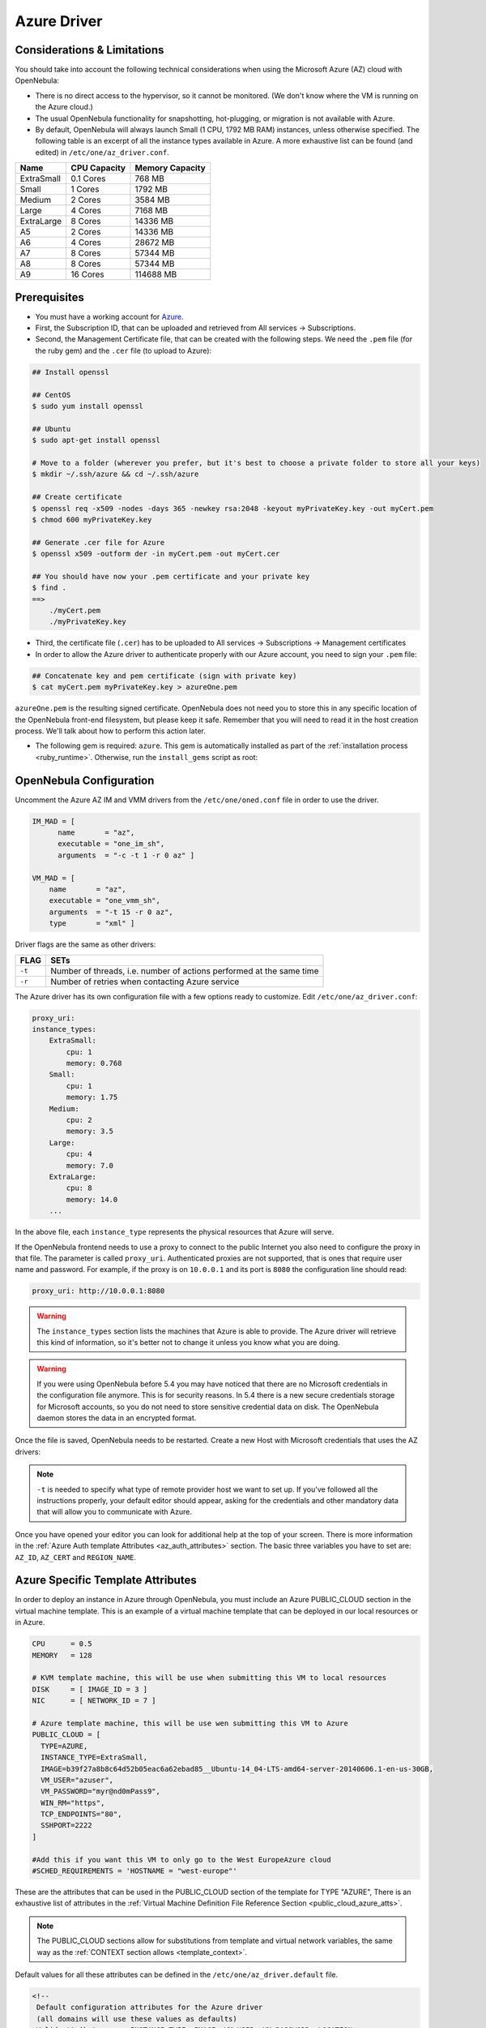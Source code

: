 .. _azg:

================================================================================
Azure Driver
================================================================================

Considerations & Limitations
================================================================================

You should take into account the following technical considerations when using the Microsoft Azure (AZ) cloud with OpenNebula:

-  There is no direct access to the hypervisor, so it cannot be monitored. (We don't know where the VM is running on the Azure cloud.)

-  The usual OpenNebula functionality for snapshotting, hot-plugging, or migration is not available with Azure.

-  By default, OpenNebula will always launch Small (1 CPU, 1792 MB RAM) instances, unless otherwise specified. The following table is an excerpt of all the instance types available in Azure. A more exhaustive list can be found (and edited) in ``/etc/one/az_driver.conf``.

+------------+--------------+-----------------+
|    Name    | CPU Capacity | Memory Capacity |
+============+==============+=================+
| ExtraSmall | 0.1 Cores    | 768 MB          |
+------------+--------------+-----------------+
| Small      | 1 Cores      | 1792 MB         |
+------------+--------------+-----------------+
| Medium     | 2 Cores      | 3584 MB         |
+------------+--------------+-----------------+
| Large      | 4 Cores      | 7168 MB         |
+------------+--------------+-----------------+
| ExtraLarge | 8 Cores      | 14336 MB        |
+------------+--------------+-----------------+
| A5         | 2 Cores      | 14336 MB        |
+------------+--------------+-----------------+
| A6         | 4 Cores      | 28672 MB        |
+------------+--------------+-----------------+
| A7         | 8 Cores      | 57344 MB        |
+------------+--------------+-----------------+
| A8         | 8 Cores      | 57344 MB        |
+------------+--------------+-----------------+
| A9         | 16 Cores     | 114688 MB       |
+------------+--------------+-----------------+

Prerequisites
================================================================================

- You must have a working account for `Azure <http://azure.microsoft.com/>`__.
- First, the Subscription ID, that can be uploaded and retrieved from All services -> Subscriptions.
- Second, the Management Certificate file, that can be created with the following steps. We need the ``.pem`` file (for the ruby gem) and the ``.cer`` file (to upload to Azure):

.. code::

    ## Install openssl

    ## CentOS
    $ sudo yum install openssl

    ## Ubuntu
    $ sudo apt-get install openssl

    # Move to a folder (wherever you prefer, but it's best to choose a private folder to store all your keys)
    $ mkdir ~/.ssh/azure && cd ~/.ssh/azure

    ## Create certificate
    $ openssl req -x509 -nodes -days 365 -newkey rsa:2048 -keyout myPrivateKey.key -out myCert.pem
    $ chmod 600 myPrivateKey.key

    ## Generate .cer file for Azure
    $ openssl x509 -outform der -in myCert.pem -out myCert.cer

    ## You should have now your .pem certificate and your private key
    $ find .
    ==>
        ./myCert.pem
        ./myPrivateKey.key



- Third, the certificate file (``.cer``) has to be uploaded to All services -> Subscriptions -> Management certificates
- In order to allow the Azure driver to authenticate properly with our Azure account, you need to sign your ``.pem`` file:

.. code::

    ## Concatenate key and pem certificate (sign with private key)
    $ cat myCert.pem myPrivateKey.key > azureOne.pem

``azureOne.pem`` is the resulting signed certificate. OpenNebula does not need you to store this in any specific location of the OpenNebula front-end filesystem, but please keep it safe. Remember that you will need to read it in the host creation process. We'll talk about how to perform this action later.

-  The following gem is required: ``azure``. This gem is automatically installed as part of the :ref:`installation process <ruby_runtime>`. Otherwise, run the ``install_gems`` script as root:

.. prompt:: bash # auto

    # /usr/share/one/install_gems cloud

OpenNebula Configuration
================================================================================

Uncomment the Azure AZ IM and VMM drivers from the ``/etc/one/oned.conf`` file in order to use the driver.

.. code::

    IM_MAD = [
          name       = "az",
          executable = "one_im_sh",
          arguments  = "-c -t 1 -r 0 az" ]
     
    VM_MAD = [
        name       = "az",
        executable = "one_vmm_sh",
        arguments  = "-t 15 -r 0 az",
        type       = "xml" ]

Driver flags are the same as other drivers:

+----------+----------------------------------------------------------------------+
| FLAG     |                                 SETs                                 |
+==========+======================================================================+
| ``-t``   | Number of threads, i.e. number of actions performed at the same time |
+----------+----------------------------------------------------------------------+
| ``-r``   | Number of retries when contacting Azure service                      |
+----------+----------------------------------------------------------------------+

The Azure driver has its own configuration file with a few options ready to customize. Edit ``/etc/one/az_driver.conf``:

.. code::

    proxy_uri:
    instance_types:
        ExtraSmall:
            cpu: 1
            memory: 0.768
        Small:
            cpu: 1
            memory: 1.75
        Medium:
            cpu: 2
            memory: 3.5
        Large:
            cpu: 4
            memory: 7.0
        ExtraLarge:
            cpu: 8
            memory: 14.0
        ...

In the above file, each ``instance_type`` represents the physical resources that Azure will serve.

If the OpenNebula frontend needs to use a proxy to connect to the public Internet you also need to configure the proxy in that file. The parameter is called ``proxy_uri``. Authenticated proxies are not supported, that is ones that require user name and password. For example, if the proxy is on ``10.0.0.1`` and its port is ``8080`` the configuration line should read:

.. code::

    proxy_uri: http://10.0.0.1:8080


.. warning:: The ``instance_types`` section lists the machines that Azure is able to provide. The Azure driver will retrieve this kind of information, so it's better not to change it unless you know what you are doing.

.. warning::

    If you were using OpenNebula before 5.4 you may have noticed that there are no Microsoft credentials in the configuration file anymore. This is for security reasons. In 5.4 there is a new secure credentials storage for Microsoft accounts, so you do not need to store sensitive credential data on disk. The OpenNebula daemon stores the data in an encrypted format.


Once the file is saved, OpenNebula needs to be restarted. Create a new Host with Microsoft credentials that uses the AZ drivers:

.. prompt:: bash $ auto

    $ onehost create azure_host -t az -i az -v az

.. note::

    ``-t`` is needed to specify what type of remote provider host we want to set up. If you've followed all the instructions properly, your default editor should appear, asking for the credentials and other mandatory data that will allow you to communicate with Azure.

Once you have opened your editor you can look for additional help at the top of your screen. There is more information in the :ref:`Azure Auth template Attributes <az_auth_attributes>` section. The basic three variables you have to set are: ``AZ_ID``, ``AZ_CERT`` and ``REGION_NAME``.


.. _azure_specific_template_attributes:

Azure Specific Template Attributes
================================================================================

In order to deploy an instance in Azure through OpenNebula, you must include an Azure PUBLIC_CLOUD section in the virtual machine template. This is an example of a virtual machine template that can be deployed in our local resources or in Azure.

.. code::

    CPU      = 0.5
    MEMORY   = 128
     
    # KVM template machine, this will be use when submitting this VM to local resources
    DISK     = [ IMAGE_ID = 3 ]
    NIC      = [ NETWORK_ID = 7 ]
     
    # Azure template machine, this will be use wen submitting this VM to Azure
    PUBLIC_CLOUD = [
      TYPE=AZURE,
      INSTANCE_TYPE=ExtraSmall,
      IMAGE=b39f27a8b8c64d52b05eac6a62ebad85__Ubuntu-14_04-LTS-amd64-server-20140606.1-en-us-30GB,
      VM_USER="azuser",
      VM_PASSWORD="myr@nd0mPass9",
      WIN_RM="https",
      TCP_ENDPOINTS="80",
      SSHPORT=2222
    ]
     
    #Add this if you want this VM to only go to the West EuropeAzure cloud
    #SCHED_REQUIREMENTS = 'HOSTNAME = "west-europe"'

These are the attributes that can be used in the PUBLIC_CLOUD section of the template for TYPE "AZURE", There is an exhaustive list of attributes in the :ref:`Virtual Machine Definition File Reference Section <public_cloud_azure_atts>`.

.. note:: The PUBLIC_CLOUD sections allow for substitutions from template and virtual network variables, the same way as the :ref:`CONTEXT section allows <template_context>`.


Default values for all these attributes can be defined in the ``/etc/one/az_driver.default`` file.

.. code::

    <!--
     Default configuration attributes for the Azure driver
     (all domains will use these values as defaults)
     Valid attributes are: INSTANCE_TYPE, IMAGE, VM_USER, VM_PASSWORD, LOCATION,
     STORAGE_ACCOUNT, WIN_RM, CLOUD_SERVICE, TCP_ENDPOINTS, SSHPORT, AFFINITY_GROUP,
     VIRTUAL_NETWORK_NAME, SUBNET and AVAILABILITY_SET
     Use XML syntax to specify defaults, note elements are UPCASE
     Example:
     <TEMPLATE>
       <AZURE>
         <LOCATION>west-europe</LOCATION>
         <INSTANCE_TYPE>Small</INSTANCE_TYPE>
         <CLOUD_SERVICE>MyDefaultCloudService</CLOUD_SERVICE>
         <IMAGE>0b11de9248dd4d87b18621318e037d37__RightImage-Ubuntu-12.04-x64-v13.4</IMAGE>
         <VM_USER>MyUser</VM_USER>
         <VM_PASSWORD>MyPassword</VM_PASSWORD>
         <STORAGE_ACCOUNT>MyStorageAccountName</STORAGE_ACCOUNT>
         <WIN_RM>http</WIN_RM>
         <CLOUD_SERVICE>MyCloudServiceName</CLOUD_SERVICE>
         <TCP_ENDPOINTS>80,3389:3390</TCP_ENDPOINTS>
         <SSHPORT>2222</SSHPORT>
         <AFFINITY_GROUP>MyAffinityGroup</AFFINITY_GROUP>
         <VIRTUAL_NETWORK_NAME>MyVirtualNetwork</VIRTUAL_NETWORK_NAME>
         <SUBNET>MySubNet<SUBNET>
         <AVAILABILITY_SET>MyAvailabilitySetName<AVAILABILITY_SET>
       </AZURE>
     </TEMPLATE>
    -->

    <TEMPLATE>
      <AZURE>
         <LOCATION>west-europe</LOCATION>
         <INSTANCE_TYPE>Small</INSTANCE_TYPE>
      </AZURE>
    </TEMPLATE>

.. note:: Valid Azure images to set in the IMAGE atribute of the PUBLIC_CLOUD section can be extracted with the following ruby snippet:


.. code::

   #!/usr/bin/env ruby

   require "azure"

   # Get a list of available virtual machine images
   def get_image_names
       vm_image_management = Azure.vm_image_management
       vm_image_management.list_os_images.each do |image|
           puts "#{image.os_type}"
           puts "      locations: #{image.locations}"
           puts "      name     : #{image.name}"
           puts
       end
   end

   Azure.configure do |config|
             config.management_certificate = '/path-to/azureOne.pem'
             config.subscription_id        = 'XXXXXXXX-XXXX-XXXX-XXXX-XXXXXXXXXXXX'
   end

   get_image_names


.. _az_auth_attributes:

Azure Auth Attributes
--------------------------------------------------------------------------------

After successfully executing ``onehost create`` with the ``-t`` option, your default editor will open. An example follows of how you can complete  the information:

.. code::

    AZ_ID = "this-is-my-azure-identifier"
    AZ_CERT = "-----BEGIN CERTIFICATE-----
              xxxxxxxxxxxxxxxxxxxxxxxxxxxx
              -----END CERTIFICATE-----
              -----BEGIN PRIVATE KEY-----
              xxxxxxxxxxxxxxxxxxxxxxxxxxxx
              -----END PRIVATE KEY-----"

    REGION_NAME = "West Europe"
    CAPACITY = [
        SMALL = "3",
        MEDIUM = "1" ]

The first two attributes have the authentication info required by Azure:

- **AZ_ID**: Your Microsoft Azure account identifier, found in All services -> Subscriptions.
- **AZ_CERT**: The certificate that you signed before. In our example this file is called 'azureOne.pem'. You only need to read this file once to set the attribute and start using Azure:

.. prompt:: bash $ auto

    $ cat ~/.ssh/azure/azureOne.pem

- Copy the content into your system clipboard without any mistake selecting all the text (ctrl + Shift + c if you are using a typical desktop).

- Paste that into the AZ_CERT value. Make sure it is inside quotes, without leaving any blank space.


This information will be encrypted as soon as the host is created. In the host template the values of the ``AZ_ID`` and ``AZ_CERT`` attributes will be encrypted to maintain your future communication with Azure securely.

- **REGION_NAME**: The name of the Azure region that your account uses to deploy machines. You can check Microsoft's `Regions Azure page <https://azure.microsoft.com/es-es/regions/>`__ to find more about the region availability.

In the example the region is set to `West Europe`.

- **CAPACITY**: This attribute sets the size and number of Azure machines that your OpenNebula host will handle.   See the ``instance_types`` section in the ``azure_driver.conf`` file for the supported names. Remember that it is mandatory to capitalize the names (``Small`` => ``SMALL``).

.. _azg_multi_az_site_region_account_support:

Multi Azure Location/Account Support
================================================================================

It is possible to define various Azure hosts to allow OpenNebula to manage different Azure locations or different Azure accounts. OpenNebula chooses the datacenter in which to launch the VM in the following way:

- If the VM description contains the LOCATION attribute, then OpenNebula knows that the VM needs to be launched in this Azure location.
- If the name of the host matches the region name (remember, this is the same as an Azure location), then OpenNebula knows that the VMs sent to this host needs to be launched in that Azure datacenter.
- If the VM doesn't have a LOCATION attribute, and the host name doesn't match any of the defined regions, then the default region is picked.

When you create a new host, the credentials and endpoint for that host are retrieved from the ``/etc/one/az_driver.conf`` file using the host name. Therefore, if you want to add a new host to manage a different datacenter, i.e. ``west-europe``, just add your credentials and the capacity limits to the ``west-europe`` section in the configuration file, and specify that name (``west-europe``) when creating the new host.

.. code::

    regions:
        ...
        west-europe:
            region_name: "West Europe"
            pem_management_cert: "<path-to-your-vonecloud-pem-certificate-here>"
            subscription_id: "your-subscription-id"
            management_endpoint:
            capacity:
                Small: 5
                Medium: 1
                Large: 0

After that, create a new Host with the ``west-europe`` name:

.. prompt:: bash $ auto

    $ onehost create west-europe -i az -v az

If the Host name does not match any region key, the ``default`` will be used.

You can define a different Azure section in your template for each Azure host, so with one template you can define different VMs depending on which host it is scheduled. Just include a LOCATION attribute in each PUBLIC_CLOUD section:

.. code::

    PUBLIC_CLOUD = [ TYPE=AZURE,
                     INSTANCE_TYPE=Small,
                     IMAGE=b39f27a8b8c64d52b05eac6a62ebad85__Ubuntu-14_04-LTS-amd64-server-20140606.1-en-us-30GB,
                     VM_USER="MyUserName",
                     VM_PASSWORD="MyPassword",
                     LOCATION="brazil-south"
    ]

    PUBLIC_CLOUD = [ TYPE=AZURE,
                     INSTANCE_TYPE=Medium,
                     IMAGE=0b11de9248dd4d87b18621318e037d37__RightImage-Ubuntu-12.04-x64-v13.4,
                     VM_USER="MyUserName",
                     VM_PASSWORD="MyPassword",
                     LOCATION="west-europe"
    ]

You will have a small Ubuntu 14.04 VM launched when this VM template is sent to host *brazil-south* and a medium Ubuntu 13.04 VM launched whenever the VM template is sent to host *west-europe*.

.. warning:: If only one Azure host is defined, the Azure driver will deploy all Azure templates onto it, not paying attention to the **LOCATION** attribute.

Hybrid VM Templates
================================================================================

A powerful use of cloud bursting in OpenNebula is the ability to use hybrid templates, defining a VM if OpenNebula decides to launch it locally, and also defining it if it is going to be outsourced to Azure. The idea behind this is to reference the same kind of VM even if it is incarnated by different images (the local image and the Azure image).

An example of a hybrid template:

.. code::

    ## Local Template section
    NAME=MNyWebServer
     
    CPU=1
    MEMORY=256
     
    DISK=[IMAGE="nginx-golden"]
    NIC=[NETWORK="public"]
     
    PUBLIC_CLOUD = [ TYPE=AZURE,
                     INSTANCE_TYPE=Medium,
                     IMAGE=0b11de9248dd4d87b18621318e037d37__RightImage-Ubuntu-12.04-x64-v13.4,
                     VM_USER="MyUserName",
                     VM_PASSWORD="MyPassword",
                     LOCATION="west-europe"
    ]

OpenNebula will use the first portion (from NAME to NIC) in the above template when the VM is scheduled to a local virtualization node, and the PUBLIC_CLOUD section of TYPE="AZURE" when the VM is scheduled to an Azure node (i.e. when the VM is going to be launched in Azure).

Testing
================================================================================

You must create a template file containing the information of the VMs you want to launch.

.. code::

    CPU      = 1
    MEMORY   = 1700
     
    # KVM template machine, this will be use when submitting this VM to local resources
    DISK     = [ IMAGE_ID = 3 ]
    NIC      = [ NETWORK_ID = 7 ]
     
    # Azure template machine, this will be use when submitting this VM to Azure
     
    PUBLIC_CLOUD = [ TYPE=AZURE,
                     INSTANCE_TYPE=Medium,
                     IMAGE=0b11de9248dd4d87b18621318e037d37__RightImage-Ubuntu-12.04-x64-v13.4,
                     VM_USER="MyUserName",
                     VM_PASSWORD="MyPassword",
                     LOCATION="west-europe"
    ]
     
    # Add this if you want to use only Azure cloud
    #SCHED_REQUIREMENTS = 'HYPERVISOR = "AZURE"'

You can submit and control the template using the OpenNebula interface:

.. prompt:: bash $ auto

    $ onetemplate create aztemplate
    $ onetemplate instantiate aztemplate

Now you can monitor the state of the VM with

.. prompt:: bash $ auto

    $ onevm list
        ID USER     GROUP    NAME         STAT CPU     MEM        HOSTNAME        TIME
         0 oneadmin oneadmin one-0        runn   0      0K     west-europe    0d 07:03


Also you can see information (like IP address) related to the Azure instance launched via the command. The attributes available are:

-  AZ_AVAILABILITY_SET_NAME
-  AZ_CLOUD_SERVICE_NAME,
-  AZ_DATA_DISKS,
-  AZ_DEPLOYMENT_NAME,
-  AZ_DISK_NAME,
-  AZ_HOSTNAME,
-  AZ_IMAGE,
-  AZ_IPADDRESS,
-  AZ_MEDIA_LINK,
-  AZ_OS_TYPE,
-  AZ_ROLE_SIZE,
-  AZ_TCP_ENDPOINTS,
-  AZ_UDP_ENDPOINTS,
-  AZ_VIRTUAL_NETWORK_NAME

.. prompt:: bash $ auto

    $ onevm show 0
    VIRTUAL MACHINE 0 INFORMATION
    ID                  : 0
    NAME                : one-0
    USER                : oneadmin
    GROUP               : oneadmin
    STATE               : ACTIVE
    LCM_STATE           : RUNNING
    RESCHED             : No
    START TIME          : 06/25 13:05:29
    END TIME            : -
    HOST                : west-europe
    CLUSTER ID          : -1
    DEPLOY ID           : one-0_opennebuladefaultcloudservicename-0


    VIRTUAL MACHINE MONITORING
    USED MEMORY         : 0K
    USED CPU            : 0
    NET_TX              : 0K
    NET_RX              : 0K

    PERMISSIONS
    OWNER               : um-
    GROUP               : ---
    OTHER               : ---

    VIRTUAL MACHINE HISTORY
    SEQ HOST            ACTION             DS           START        TIME     PROLOG
      0 west-europe     none               -1  06/25 13:06:25   0d 00h06m   0h00m00s


    USER TEMPLATE
    PUBLIC_CLOUD=[
      IMAGE="b39f27a8b8c64d52b05eac6a62ebad85__Ubuntu-14_04-LTS-amd64-server-20140606.1-en-us-30GB",
      INSTANCE_TYPE="ExtraSmall",
      SSH_PORT="2222",
      TCP_ENDPOINTS="80",
      TYPE="AZURE",
      VM_PASSWORD="MyVMPassword",
      VM_USER="MyUserName",
      WIN_RM="https" ]
    VIRTUAL MACHINE TEMPLATE
    AUTOMATIC_REQUIREMENTS="!(PUBLIC_CLOUD = YES) | (PUBLIC_CLOUD = YES & (HYPERVISOR = AZURE | HYPERVISOR = AZURE))"
    AZ_CLOUD_SERVICE_NAME="opennebuladefaultcloudservicename-0"
    AZ_DEPLOYMENT_NAME="OpenNebulaDefaultCloudServiceName-0"
    AZ_DISK_NAME="OpenNebulaDefaultCloudServiceName-0-one-0_OpenNebulaDefaultCloudServiceName-0-0-201406251107210062"
    AZ_HOSTNAME="ubuntu"
    AZ_IMAGE="b39f27a8b8c64d52b05eac6a62ebad85__Ubuntu-14_04-LTS-amd64-server-20140606.1-en-us-30GB"
    AZ_IPADDRESS="191.233.70.93"
    AZ_MEDIA_LINK="http://one0opennebuladefaultclo.blob.core.windows.net/vhds/disk_2014_06_25_13_07.vhd"
    AZ_OS_TYPE="Linux"
    AZ_ROLE_SIZE="ExtraSmall"
    AZ_TCP_ENDPOINTS="name=SSH,vip=23.97.101.202,publicport=2222,local_port=22,local_port=tcp;name=TCP-PORT-80,vip=23.97.101.202,publicport=80,local_port=80,local_port=tcp"
    CPU="1"
    MEMORY="1024"
    VMID="0"

Scheduler Configuration
================================================================================

Since Azure Hosts are treated by the scheduler like any other host, VMs will be automatically deployed in them. But you probably want to lower their priority and start using them only when the local infrastructure is full.

Configure the Priority
--------------------------------------------------------------------------------

The Azure drivers return a probe with the value PRIORITY = -1. This can be used by :ref:`the scheduler <schg>`, configuring the 'fixed' policy in ``sched.conf``:

.. code::

    DEFAULT_SCHED = [
        policy = 4
    ]

The local hosts will have a priority of 0 by default, but you could set any value manually with the ``onehost update`` or ``onecluster update`` commands.

There are two other parameters that you may want to adjust in ``sched.conf``:

-  MAX_DISPATCH: Maximum number of Virtual Machines actually dispatched to a host in each scheduling action
-  MAX_HOST: Maximum number of Virtual Machines dispatched to a given host in each scheduling action

In a scheduling cycle, when MAX_HOST VMs have been deployed to a host, the host is discarded for the following pending VMs.

For example, having this configuration:

-  MAX\_HOST = 1
-  MAX\_DISPATCH = 30
-  2 Hosts: 1 in the local infrastructure, and 1 using the Azure drivers
-  2 pending VMs

The first VM will be deployed in the local host. The second VM will have also sort the local host with higher priority, but because 1 VM was already deployed, the second VM will be launched in Azure.

A quick way to ensure that your local infrastructure will always be used before the Azure hosts is to **set MAX_DISPATCH to the number of local hosts**.

Force a Local or Remote Deployment
--------------------------------------------------------------------------------

The Azure drivers report the host attribute PUBLIC\_CLOUD = YES. Knowing this, you can use that attribute in your :ref:`VM requirements <template_placement_section>`.

To force a VM deployment in a local host, use:

.. code::

    SCHED_REQUIREMENTS = "!(PUBLIC_CLOUD = YES)"

To force a VM deployment in a Azure host, use:

.. code::

    SCHED_REQUIREMENTS = "PUBLIC_CLOUD = YES"

Importing VMs
================================================================================

VMs running on Azure that were not launched through OpenNebula can be :ref:`imported into OpenNebula <import_wild_vms>`.
